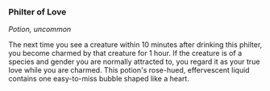 *** Philter of Love
:PROPERTIES:
:CUSTOM_ID: philter-of-love
:END:
/Potion, uncommon/

The next time you see a creature within 10 minutes after drinking this
philter, you become charmed by that creature for 1 hour. If the creature
is of a species and gender you are normally attracted to, you regard it
as your true love while you are charmed. This potion's rose-hued,
effervescent liquid contains one easy-to-miss bubble shaped like a
heart.
